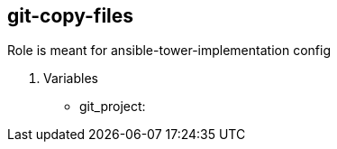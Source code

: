 == git-copy-files

Role is meant for ansible-tower-implementation config

. Variables
* git_project: